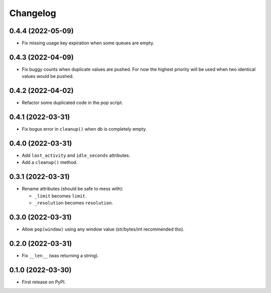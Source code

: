 
Changelog
=========

0.4.4 (2022-05-09)
------------------

* Fix missing usage key expiration when some queues are empty.

0.4.3 (2022-04-09)
------------------

* Fix buggy counts when duplicate values are pushed.
  For now the highest priority will be used when two identical
  values would be pushed.


0.4.2 (2022-04-02)
------------------

* Refactor some duplicated code in the `pop` script.

0.4.1 (2022-03-31)
------------------

* Fix bogus error in ``cleanup()`` when db is completely empty.

0.4.0 (2022-03-31)
------------------

* Add ``last_activity`` and ``idle_seconds`` attributes.
* Add a ``cleanup()`` method.

0.3.1 (2022-03-31)
------------------

* Rename attributes (should be safe to mess with):

  - ``_limit`` becomes ``limit``.
  - ``_resolution`` becomes ``resolution``.

0.3.0 (2022-03-31)
------------------

* Allow ``pop(window)`` using any window value (str/bytes/int recommended tho).


0.2.0 (2022-03-31)
------------------

* Fix ``__len__`` (was returning a string).

0.1.0 (2022-03-30)
------------------

* First release on PyPI.
